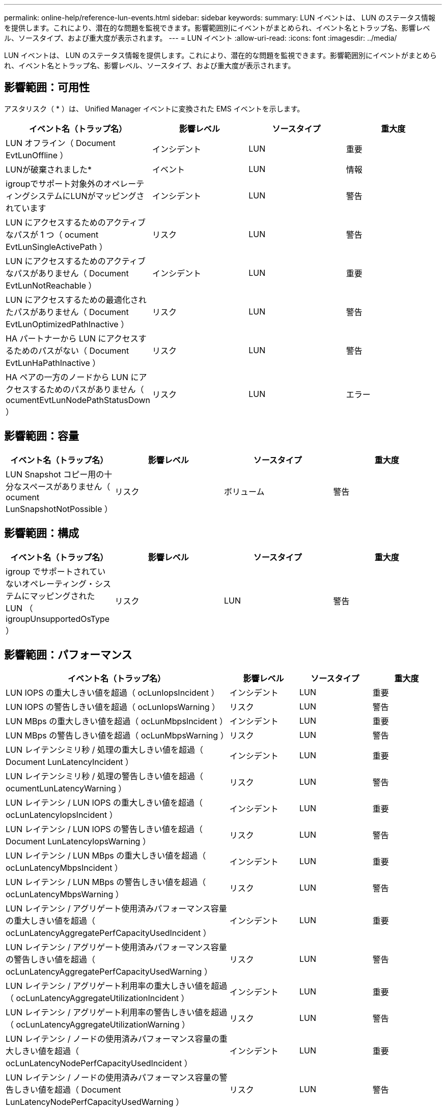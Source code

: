 ---
permalink: online-help/reference-lun-events.html 
sidebar: sidebar 
keywords:  
summary: LUN イベントは、 LUN のステータス情報を提供します。これにより、潜在的な問題を監視できます。影響範囲別にイベントがまとめられ、イベント名とトラップ名、影響レベル、ソースタイプ、および重大度が表示されます。 
---
= LUN イベント
:allow-uri-read: 
:icons: font
:imagesdir: ../media/


[role="lead"]
LUN イベントは、 LUN のステータス情報を提供します。これにより、潜在的な問題を監視できます。影響範囲別にイベントがまとめられ、イベント名とトラップ名、影響レベル、ソースタイプ、および重大度が表示されます。



== 影響範囲：可用性

アスタリスク（ * ）は、 Unified Manager イベントに変換された EMS イベントを示します。

[cols="1a,1a,1a,1a"]
|===
| イベント名（トラップ名） | 影響レベル | ソースタイプ | 重大度 


 a| 
LUN オフライン（ Document EvtLunOffline ）
 a| 
インシデント
 a| 
LUN
 a| 
重要



 a| 
LUNが破棄されました*
 a| 
イベント
 a| 
LUN
 a| 
情報



 a| 
igroupでサポート対象外のオペレーティングシステムにLUNがマッピングされています
 a| 
インシデント
 a| 
LUN
 a| 
警告



 a| 
LUN にアクセスするためのアクティブなパスが 1 つ（ ocument EvtLunSingleActivePath ）
 a| 
リスク
 a| 
LUN
 a| 
警告



 a| 
LUN にアクセスするためのアクティブなパスがありません（ Document EvtLunNotReachable ）
 a| 
インシデント
 a| 
LUN
 a| 
重要



 a| 
LUN にアクセスするための最適化されたパスがありません（ Document EvtLunOptimizedPathInactive ）
 a| 
リスク
 a| 
LUN
 a| 
警告



 a| 
HA パートナーから LUN にアクセスするためのパスがない（ Document EvtLunHaPathInactive ）
 a| 
リスク
 a| 
LUN
 a| 
警告



 a| 
HA ペアの一方のノードから LUN にアクセスするためのパスがありません（ ocumentEvtLunNodePathStatusDown ）
 a| 
リスク
 a| 
LUN
 a| 
エラー

|===


== 影響範囲：容量

[cols="1a,1a,1a,1a"]
|===
| イベント名（トラップ名） | 影響レベル | ソースタイプ | 重大度 


 a| 
LUN Snapshot コピー用の十分なスペースがありません（ ocument LunSnapshotNotPossible ）
 a| 
リスク
 a| 
ボリューム
 a| 
警告

|===


== 影響範囲：構成

[cols="1a,1a,1a,1a"]
|===
| イベント名（トラップ名） | 影響レベル | ソースタイプ | 重大度 


 a| 
igroup でサポートされていないオペレーティング・システムにマッピングされた LUN （ igroupUnsupportedOsType ）
 a| 
リスク
 a| 
LUN
 a| 
警告

|===


== 影響範囲：パフォーマンス

[cols="1a,1a,1a,1a"]
|===
| イベント名（トラップ名） | 影響レベル | ソースタイプ | 重大度 


 a| 
LUN IOPS の重大しきい値を超過（ ocLunIopsIncident ）
 a| 
インシデント
 a| 
LUN
 a| 
重要



 a| 
LUN IOPS の警告しきい値を超過（ ocLunIopsWarning ）
 a| 
リスク
 a| 
LUN
 a| 
警告



 a| 
LUN MBps の重大しきい値を超過（ ocLunMbpsIncident ）
 a| 
インシデント
 a| 
LUN
 a| 
重要



 a| 
LUN MBps の警告しきい値を超過（ ocLunMbpsWarning ）
 a| 
リスク
 a| 
LUN
 a| 
警告



 a| 
LUN レイテンシミリ秒 / 処理の重大しきい値を超過（ Document LunLatencyIncident ）
 a| 
インシデント
 a| 
LUN
 a| 
重要



 a| 
LUN レイテンシミリ秒 / 処理の警告しきい値を超過（ ocumentLunLatencyWarning ）
 a| 
リスク
 a| 
LUN
 a| 
警告



 a| 
LUN レイテンシ / LUN IOPS の重大しきい値を超過（ ocLunLatencyIopsIncident ）
 a| 
インシデント
 a| 
LUN
 a| 
重要



 a| 
LUN レイテンシ / LUN IOPS の警告しきい値を超過（ Document LunLatencyIopsWarning ）
 a| 
リスク
 a| 
LUN
 a| 
警告



 a| 
LUN レイテンシ / LUN MBps の重大しきい値を超過（ ocLunLatencyMbpsIncident ）
 a| 
インシデント
 a| 
LUN
 a| 
重要



 a| 
LUN レイテンシ / LUN MBps の警告しきい値を超過（ ocLunLatencyMbpsWarning ）
 a| 
リスク
 a| 
LUN
 a| 
警告



 a| 
LUN レイテンシ / アグリゲート使用済みパフォーマンス容量の重大しきい値を超過（ ocLunLatencyAggregatePerfCapacityUsedIncident ）
 a| 
インシデント
 a| 
LUN
 a| 
重要



 a| 
LUN レイテンシ / アグリゲート使用済みパフォーマンス容量の警告しきい値を超過（ ocLunLatencyAggregatePerfCapacityUsedWarning ）
 a| 
リスク
 a| 
LUN
 a| 
警告



 a| 
LUN レイテンシ / アグリゲート利用率の重大しきい値を超過（ ocLunLatencyAggregateUtilizationIncident ）
 a| 
インシデント
 a| 
LUN
 a| 
重要



 a| 
LUN レイテンシ / アグリゲート利用率の警告しきい値を超過（ ocLunLatencyAggregateUtilizationWarning ）
 a| 
リスク
 a| 
LUN
 a| 
警告



 a| 
LUN レイテンシ / ノードの使用済みパフォーマンス容量の重大しきい値を超過（ ocLunLatencyNodePerfCapacityUsedIncident ）
 a| 
インシデント
 a| 
LUN
 a| 
重要



 a| 
LUN レイテンシ / ノードの使用済みパフォーマンス容量の警告しきい値を超過（ Document LunLatencyNodePerfCapacityUsedWarning ）
 a| 
リスク
 a| 
LUN
 a| 
警告



 a| 
LUN レイテンシ / ノード使用済みパフォーマンス容量 - テイクオーバーの重大しきい値を超過（ Document LunLatencyAggregatePerfCapacityUsedTakeoverIncident ）
 a| 
インシデント
 a| 
LUN
 a| 
重要



 a| 
LUN レイテンシ / ノードの使用済みパフォーマンス容量 - テイクオーバーの警告しきい値を超過（ Document LunLatencyAggregatePerfCapacityUsedTakeoverWarning ）
 a| 
リスク
 a| 
LUN
 a| 
警告



 a| 
LUN レイテンシ / ノード利用率の重大しきい値を超過（ ocLunLatencyNodeUtilizationIncident ）
 a| 
インシデント
 a| 
LUN
 a| 
重要



 a| 
LUN レイテンシ / ノード利用率の警告しきい値を超過（ ocLunLatencyNodeUtilizationWarning ）
 a| 
リスク
 a| 
LUN
 a| 
警告



 a| 
QoS LUN 最大 IOPS の警告しきい値を超過（ドキュメントの QosLunMaxIopsWarning ）
 a| 
リスク
 a| 
LUN
 a| 
警告



 a| 
QoS LUN 最大 MBps の警告しきい値を超過（ドキュメントの QosLunMaxMbpsWarning ）
 a| 
リスク
 a| 
LUN
 a| 
警告



 a| 
パフォーマンスサービスレベルポリシーに定義されたワークロードのLUNレイテンシしきい値を超過
 a| 
リスク
 a| 
LUN
 a| 
警告

|===